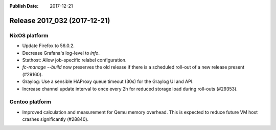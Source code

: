 :Publish Date: 2017-12-21

Release 2017_032 (2017-12-21)
-----------------------------

NixOS platform
^^^^^^^^^^^^^^

* Update Firefox to 56.0.2.
* Decrease Grafana's log-level to *info*.
* Stathost: Allow job-specific relabel configuration.
* `fc-manage --build` now preserves the old release if there is a scheduled
  roll-out of a new release present (#29160).
* Graylog: Use a sensible HAProxy queue timeout (30s) for the Graylog UI and
  API.
* Increase channel update interval to once every 2h for reduced storage load
  during roll-outs (#29353).


Gentoo platform
^^^^^^^^^^^^^^^

* Improved calculation and measurement for Qemu memory overhead. This is
  expected to reduce future VM host crashes significantly (#28840).


.. vim: set spell spelllang=en:
